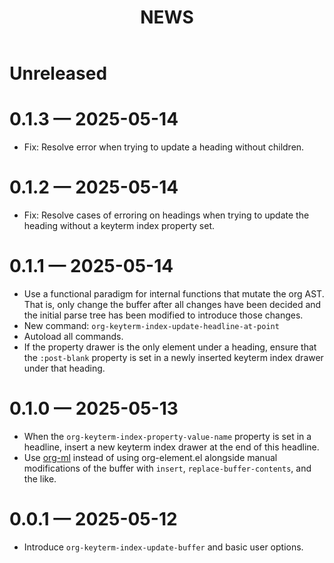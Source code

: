 #+title: NEWS

* Unreleased

* 0.1.3 --- 2025-05-14

+ Fix: Resolve error when trying to update a heading without children.

* 0.1.2 --- 2025-05-14

+ Fix: Resolve cases of erroring on headings when trying to update the heading without a keyterm index property set.

* 0.1.1 --- 2025-05-14

+ Use a functional paradigm for internal functions that mutate the org AST. That is, only change the buffer after all changes have been decided and the initial parse tree has been modified to introduce those changes.
+ New command: ~org-keyterm-index-update-headline-at-point~
+ Autoload all commands.
+ If the property drawer is the only element under a heading, ensure that the =:post-blank= property is set in a newly inserted keyterm index drawer under that heading.

* 0.1.0 --- 2025-05-13

+ When the ~org-keyterm-index-property-value-name~ property is set in a headline, insert a new keyterm index drawer at the end of this headline.
+ Use [[https://github.com/ndwarshuis/org-ml][org-ml]] instead of using org-element.el alongside manual modifications of the buffer with ~insert~, ~replace-buffer-contents~, and the like.

* 0.0.1 --- 2025-05-12

+ Introduce ~org-keyterm-index-update-buffer~ and basic user options.
